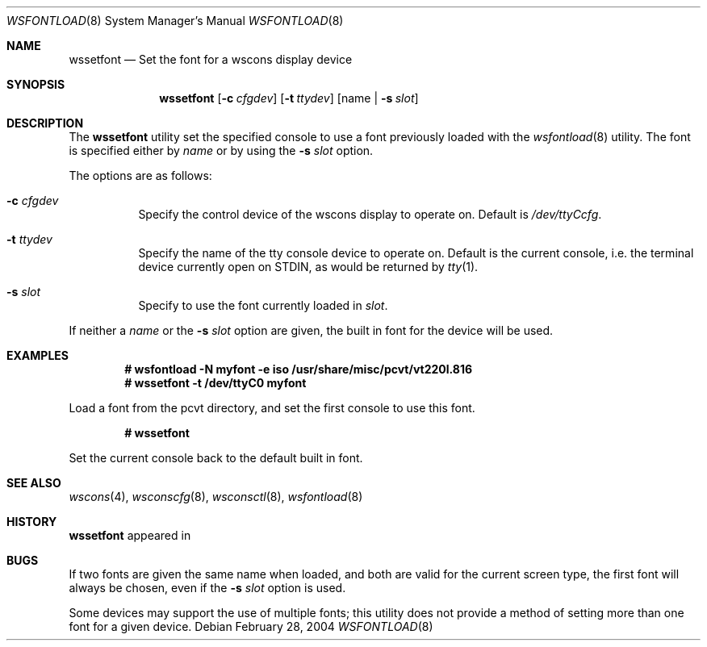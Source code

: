 .\" $MirOS$
.\"
.\" Copyright (c) 2004
.\" 	Benjamin Lewis.  All rights reserved.
.\"
.\" Redistribution and use in source and binary forms, with or without
.\" modification, are permitted provided that the following conditions
.\" are met:
.\" 1. Redistributions of source code must retain the above copyright
.\"    notice, this list of conditions and the following disclaimer.
.\" 2. Redistributions in binary form must reproduce the above copyright
.\"    notice, this list of conditions and the following disclaimer in the
.\"    documentation and/or other materials provided with the distribution.
.\"
.\" THIS SOFTWARE IS PROVIDED BY THE AUTHOR AND CONTRIBUTORS ``AS IS'' AND
.\" ANY EXPRESS OR IMPLIED WARRANTIES, INCLUDING, BUT NOT LIMITED TO, THE
.\" IMPLIED WARRANTIES OF MERCHANTABILITY AND FITNESS FOR A PARTICULAR PURPOSE
.\" ARE DISCLAIMED.  IN NO EVENT SHALL THE AUTHOR OR CONTRIBUTORS BE LIABLE
.\" FOR ANY DIRECT, INDIRECT, INCIDENTAL, SPECIAL, EXEMPLARY, OR CONSEQUENTIAL
.\" DAMAGES (INCLUDING, BUT NOT LIMITED TO, PROCUREMENT OF SUBSTITUTE GOODS
.\" OR SERVICES; LOSS OF USE, DATA, OR PROFITS; OR BUSINESS INTERRUPTION)
.\" HOWEVER CAUSED AND ON ANY THEORY OF LIABILITY, WHETHER IN CONTRACT, STRICT
.\" LIABILITY, OR TORT (INCLUDING NEGLIGENCE OR OTHERWISE) ARISING IN ANY WAY
.\" OUT OF THE USE OF THIS SOFTWARE, EVEN IF ADVISED OF THE POSSIBILITY OF
.\" SUCH DAMAGE.
.\"
.Dd February 28, 2004
.Dt WSFONTLOAD 8
.Os
.Sh NAME
.Nm wssetfont
.Nd Set the font for a wscons display device
.Sh SYNOPSIS
.Nm wssetfont
.Op Fl c Ar cfgdev
.Op Fl t Ar ttydev
.Op name | Fl s Ar slot
.Sh DESCRIPTION
The
.Nm wssetfont
utility set the specified console to use a font previously loaded with the
.Xr wsfontload 8
utility.
The font is specified either by
.Ar name
or by using the
.Fl s Ar slot
option.
.Pp
The options are as follows:
.Bl -tag -width Ds
.It Fl c Ar cfgdev
Specify the control device of the wscons display to operate on.
Default is
.Pa /dev/ttyCcfg .
.It Fl t Ar ttydev
Specify the name of the tty console device to operate on.
Default is the current console, i.e. the terminal device
currently open on STDIN, as would be returned by
.Xr tty 1 .
.It Fl s Ar slot
Specify to use the font currently loaded in
.Ar slot .
.El
.Pp
If neither a
.Ar name
or the
.Fl s Ar slot
option are given, the built in font for the device will be used.
.Sh EXAMPLES
.Dl # wsfontload -N myfont -e iso /usr/share/misc/pcvt/vt220l.816
.Dl # wssetfont -t /dev/ttyC0 myfont
.Pp
Load a font from the pcvt directory, and set the first console to use
this font.
.Pp
.Dl # wssetfont
.Pp
Set the current console back to the default built in font.
.Sh SEE ALSO
.Xr wscons 4 ,
.Xr wsconscfg 8 ,
.Xr wsconsctl 8 ,
.Xr wsfontload 8
.Sh HISTORY
.Nm
appeared in
.Mx 8 .
.Sh BUGS
If two fonts are given the same name when loaded, and both are valid
for the current screen type, the first font will always be chosen,
even if the
.Fl s Ar slot
option is used.
.Pp
Some devices may support the use of multiple fonts; this utility does
not provide a method of setting more than one font for a given device.
